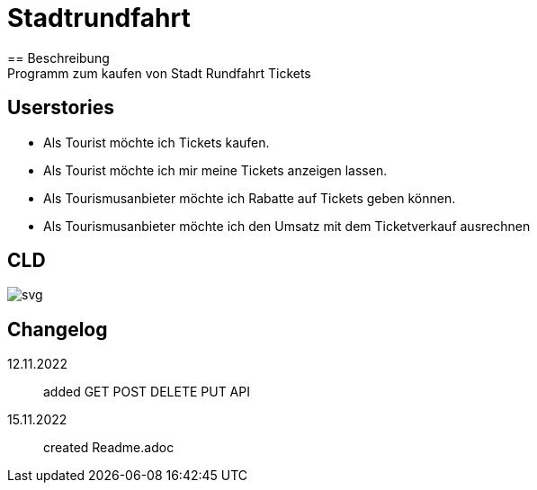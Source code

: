 ifndef::imagesdir[:imagesdir: images]

= Stadtrundfahrt
== Beschreibung
Programm zum kaufen von Stadt Rundfahrt Tickets
== Userstories
- Als Tourist möchte ich Tickets kaufen.
- Als Tourist möchte ich mir meine Tickets anzeigen lassen.
- Als Tourismusanbieter möchte ich Rabatte auf Tickets geben können.
- Als Tourismusanbieter möchte ich den Umsatz mit dem Ticketverkauf ausrechnen

== CLD
image::https://2223-4bhitm-sew.github.io/01-microproject-eliasjust/images/class-diagram.svg[svg]

== Changelog
12.11.2022:: added GET POST DELETE PUT API
15.11.2022:: created Readme.adoc


